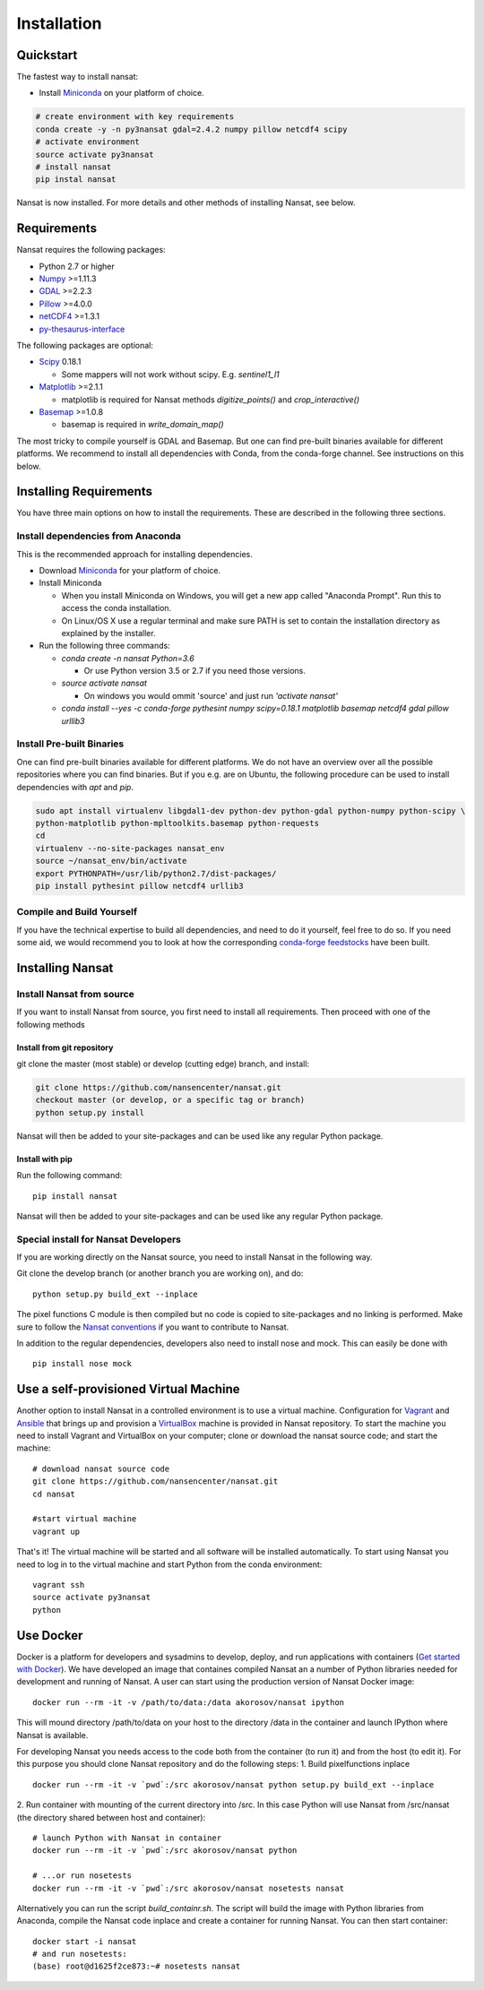 Installation
============

Quickstart
----------
The fastest way to install nansat:

* Install `Miniconda <https://conda.io/miniconda.html>`_ on your platform of choice.

.. code-block:: bash

    # create environment with key requirements
    conda create -y -n py3nansat gdal=2.4.2 numpy pillow netcdf4 scipy
    # activate environment
    source activate py3nansat
    # install nansat
    pip instal nansat

Nansat is now installed.
For more details and other methods of installing Nansat, see below.

Requirements
------------

Nansat requires the following packages:

* Python 2.7 or higher
* `Numpy <http://www.numpy.org/>`_ >=1.11.3
* `GDAL <http://www.gdal.org>`_ >=2.2.3
* `Pillow <https://python-pillow.github.io/>`_ >=4.0.0
* `netCDF4 <https://github.com/Unidata/netcdf4-python>`_ >=1.3.1
* `py-thesaurus-interface <https://github.com/nansencenter/py-thesaurus-interface>`_

The following packages are optional:

* `Scipy <http://scipy.org/>`_ 0.18.1

  * Some mappers will not work without scipy. E.g. *sentinel1_l1*

* `Matplotlib <http://matplotlib.org/>`_ >=2.1.1

  * matplotlib is required for Nansat methods *digitize_points()* and *crop_interactive()*

* `Basemap <http://matplotlib.org/basemap/>`_ >=1.0.8

  * basemap is required in *write_domain_map()*

The most tricky to compile yourself is GDAL and Basemap. But one can find pre-built binaries
available for different platforms. We recommend to install all dependencies with Conda, from the
conda-forge channel. See instructions on this below.

Installing Requirements
-----------------------

You have three main options on how to install the requirements. These are described in the
following three sections.


Install dependencies from Anaconda
^^^^^^^^^^^^^^^^^^^^^^^^^^^^^^^^^^

This is the recommended approach for installing dependencies.

* Download `Miniconda <https://conda.io/miniconda.html>`_ for your platform of choice.

* Install Miniconda

  * When you install Miniconda on Windows, you will get a new app called "Anaconda Prompt".
    Run this to access the conda installation.

  * On Linux/OS X use a regular terminal and make sure PATH is set to contain the installation
    directory as explained by the installer.

* Run the following three commands:

  * *conda create -n nansat Python=3.6*

    * Or use Python version 3.5 or 2.7 if you need those versions.

  * *source activate nansat*

    * On windows you would ommit 'source' and just run *'activate nansat'*

  * *conda install --yes -c conda-forge pythesint numpy scipy=0.18.1 matplotlib basemap netcdf4 gdal
    pillow urllib3*

Install Pre-built Binaries
^^^^^^^^^^^^^^^^^^^^^^^^^^
One can find pre-built binaries available for different platforms. We do not have an overview over
all the possible repositories where you can find binaries. But if you e.g. are on Ubuntu, the
following procedure can be used to install dependencies with *apt* and *pip*.

.. code-block:: bash

   sudo apt install virtualenv libgdal1-dev python-dev python-gdal python-numpy python-scipy \
   python-matplotlib python-mpltoolkits.basemap python-requests
   cd
   virtualenv --no-site-packages nansat_env
   source ~/nansat_env/bin/activate
   export PYTHONPATH=/usr/lib/python2.7/dist-packages/
   pip install pythesint pillow netcdf4 urllib3

Compile and Build Yourself
^^^^^^^^^^^^^^^^^^^^^^^^^^
If you have the technical expertise to build all dependencies, and need to do it yourself, feel
free to do so. If you need some aid, we would recommend you to look at how the corresponding
`conda-forge feedstocks <https://github.com/conda-forge/>`_ have been built.

Installing Nansat
-----------------

Install Nansat from source
^^^^^^^^^^^^^^^^^^^^^^^^^^

If you want to install Nansat from source, you first need to install all requirements.
Then proceed with one of the following methods

Install from git repository
"""""""""""""""""""""""""""

git clone the master (most stable) or develop (cutting edge) branch, and install:

.. code-block:: bash

   git clone https://github.com/nansencenter/nansat.git
   checkout master (or develop, or a specific tag or branch)
   python setup.py install

Nansat will then be added to your site-packages and can be used like any regular Python package.

Install with pip
""""""""""""""""

Run the following command:

::

  pip install nansat

Nansat will then be added to your site-packages and can be used like any regular Python package.

..
  Install from Anaconda
  ^^^^^^^^^^^^^^^^^^^^^
  TODO: Add instructions about installing from Anaconda when conda-forge has accepted the feedstock
  request. Basicall copy what's in Install dependencies from Anaconda but install only nansat.
  Also update the link to "simplest way to install Nansat" in basic info.

Special install for Nansat Developers
^^^^^^^^^^^^^^^^^^^^^^^^^^^^^^^^^^^^^
If you are working directly on the Nansat source, you need to install Nansat in the following way.

Git clone the develop branch (or another branch you are working on), and do:

::

  python setup.py build_ext --inplace

The pixel functions C module is then compiled but no code is copied to site-packages and no linking
is performed. Make sure to follow the `Nansat conventions <conventions.html>`_ if you want to
contribute to Nansat.

In addition to the regular dependencies, developers also need to install nose and mock. This can
easily be done with

::

  pip install nose mock


Use a self-provisioned Virtual Machine
--------------------------------------

Another option to install Nansat in a controlled environment is to use a virtual machine. Configuration
for `Vagrant <https://www.vagrantup.com/>`_ and `Ansible <https://www.ansible.com/>`_ that brings up and
provision a `VirtualBox <https://www.virtualbox.org/>`_ machine is provided in Nansat repository. To start
the machine you need to install Vagrant and VirtualBox on your computer; clone or download the nansat
source code; and start the machine:

::

  # download nansat source code
  git clone https://github.com/nansencenter/nansat.git
  cd nansat

  #start virtual machine
  vagrant up

That's it! The virtual machine will be started and all software will be installed automatically. To start using Nansat you need to log in to the virtual machine and start Python from the conda environment:

::

  vagrant ssh
  source activate py3nansat
  python


Use Docker
----------
Docker is a platform for developers and sysadmins to develop, deploy, and run applications with
containers (`Get started with Docker <https://docs.docker.com/get-started/>`_). We have developed
an image that containes compiled Nansat an a number of Python libraries needed for development
and running of Nansat. A user can start using the production version of Nansat Docker image:

::

    docker run --rm -it -v /path/to/data:/data akorosov/nansat ipython

This will mound directory /path/to/data on your host to the directory /data in the container
and launch IPython where Nansat is available.

For developing Nansat you needs access to the code both from the container (to run it)
and from the host (to edit it). For this purpose you should clone Nansat repository and
do the following steps:
1. Build pixelfunctions inplace

::

    docker run --rm -it -v `pwd`:/src akorosov/nansat python setup.py build_ext --inplace

2. Run container with mounting of the current directory into /src. In this case Python
will use Nansat from /src/nansat (the directory shared between host and container):

::

    # launch Python with Nansat in container
    docker run --rm -it -v `pwd`:/src akorosov/nansat python

    # ...or run nosetests
    docker run --rm -it -v `pwd`:/src akorosov/nansat nosetests nansat

Alternatively you can run the script *build_containr.sh*. The script will build the image with
Python libraries from Anaconda, compile the Nansat code inplace and create a
container for running Nansat. You can then start container:

::

    docker start -i nansat
    # and run nosetests:
    (base) root@d1625f2ce873:~# nosetests nansat
